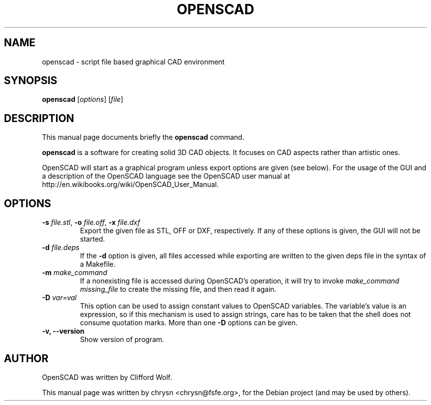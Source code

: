 .TH OPENSCAD 1 "2010-06-20"
.\" Please adjust this date whenever revising the manpage.
.SH NAME
openscad \- script file based graphical CAD environment
.SH SYNOPSIS
.B openscad
.RI [ options ]
.RI [ file ]
.SH DESCRIPTION
This manual page documents briefly the \fBopenscad\fP command.
.PP
\fBopenscad\fP is a software for creating solid 3D CAD objects. It focuses on
CAD aspects rather than artistic ones.

OpenSCAD will start as a graphical program unless export options are given (see
below). For the usage of the GUI and a description of the OpenSCAD language see
the OpenSCAD user manual at http://en.wikibooks.org/wiki/OpenSCAD_User_Manual.
.SH OPTIONS

.TP
\fB\-s\fP \fIfile.stl\fP, \fB-o\fP \fIfile.off\fP, \fB-x\fP \fIfile.dxf\fP
Export the given file as STL, OFF or DXF, respectively. If any of these options
is given, the GUI will not be started.
.TP
\fB\-d\fP \fIfile.deps\fP
If the \fB-d\fP option is given, all files accessed while exporting are written
to the given deps file in the syntax of a Makefile.
.TP
\fB-m\fP \fImake_command\fP
If a nonexisting file is accessed during OpenSCAD's operation, it will try to
invoke \fImake_command missing_file\fP to create the missing file, and then
read it again.
.TP
\fB-D\fP \fIvar=val\fP
This option can be used to assign constant values to OpenSCAD variables. The
variable's value is an expression, so if this mechanism is used to assign
strings, care has to be taken that the shell does not consume quotation marks.
More than one \fB-D\fP options can be given.
.TP
.B \-v, \-\-version
Show version of program.
.SH AUTHOR
OpenSCAD was written by Clifford Wolf.
.PP
This manual page was written by chrysn <chrysn@fsfe.org>,
for the Debian project (and may be used by others).
